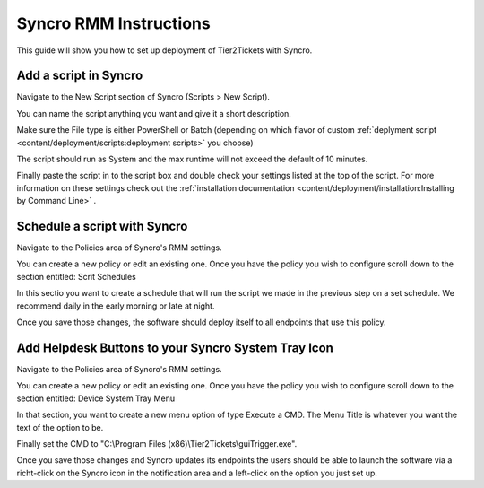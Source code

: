 Syncro RMM Instructions
=======================

This guide will show you how to set up deployment of Tier2Tickets with Syncro.

Add a script in Syncro
--------------------------
Navigate to the New Script section of Syncro (Scripts > New Script).

.. image:: images/Syncro-NewScript.png

You can name the script anything you want and give it a short description. 

Make sure the File type is either PowerShell or Batch (depending on which flavor of custom :ref:`deplyment script <content/deployment/scripts:deployment scripts>` you choose)

The script should run as System and the max runtime will not exceed the default of 10 minutes.

Finally paste the script in to the script box and double check your settings listed at the top of the script. For more information on these settings check out the :ref:`installation documentation <content/deployment/installation:Installing by Command Line>` .  


Schedule a script with Syncro
-------------------------------
Navigate to the Policies area of Syncro's RMM settings.

You can create a new policy or edit an existing one. Once you have the policy you wish to configure scroll down to the section entitled: Scrit Schedules

In this sectio you want to create a schedule that will run the script we made in the previous step on a set schedule. We recommend daily in the early morning or late at night. 

.. image:: images/Syncro-ScheduleScript.png

Once you save those changes, the software should deploy itself to all endpoints that use this policy. 


Add Helpdesk Buttons to your Syncro System Tray Icon
-----------------------------------------------------------------------------
Navigate to the Policies area of Syncro's RMM settings.

You can create a new policy or edit an existing one. Once you have the policy you wish to configure scroll down to the section entitled: Device System Tray Menu

In that section, you want to create a new menu option of type Execute a CMD. The Menu Title is whatever you want the text of the option to be.

Finally set the CMD to "C:\\Program Files (x86)\\Tier2Tickets\\guiTrigger.exe".

.. image:: images/Syncro-Execute-CMD.png

Once you save those changes and Syncro updates its endpoints the users should be able to launch the software via a richt-click on the Syncro icon in the notification area and a left-click on the option you just set up.